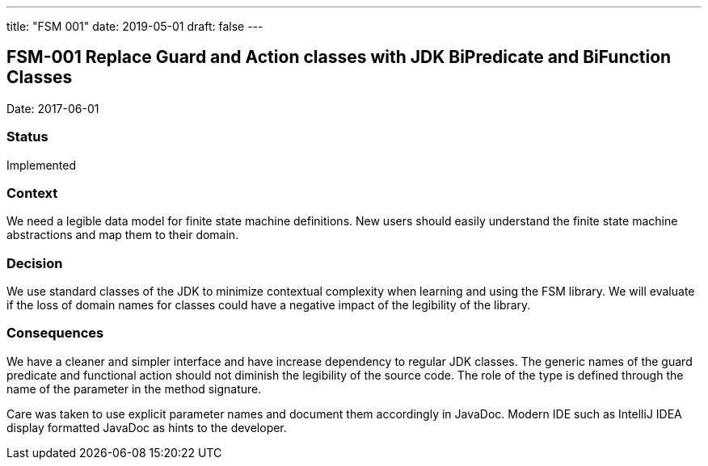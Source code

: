 ---
title: "FSM 001"
date: 2019-05-01
draft: false
---

:author: Marcel Baumann
:email: <marcel.baumann@tangly.net>
:homepage: https://www.tangly.net/
:company: https://www.tangly.net/[tangly llc]
:copyright: CC-BY-SA 4.0
:icons: font
:source-highlighter: pygments
:pygments-style: manni

== FSM-001 Replace Guard and Action classes with JDK BiPredicate and BiFunction Classes

Date: 2017-06-01

=== Status

Implemented

=== Context

We need a legible data model for finite state machine definitions. New users should easily understand the finite state machine abstractions and map
them to their domain.

=== Decision

We use standard classes of the JDK to minimize contextual complexity when learning and using the FSM library. We will evaluate if the loss of
domain names for classes could have a negative impact of the legibility of the library.

=== Consequences

We have a cleaner and simpler interface and have increase dependency to regular JDK classes. The generic names of the guard predicate and functional
action should not diminish the legibility of the source code. The role of the type is defined through the name of the parameter in the method
signature.

Care was taken to use explicit parameter names and document them accordingly in JavaDoc. Modern IDE such as IntelliJ IDEA display formatted JavaDoc
as hints to the developer.
